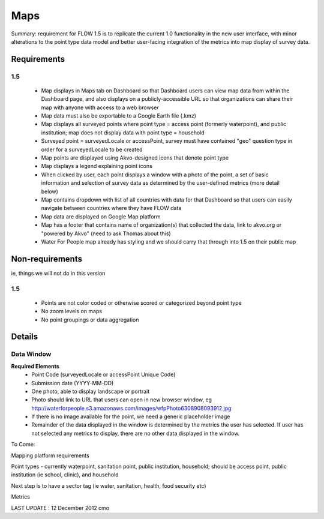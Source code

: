 Maps
====

Summary: requirement for FLOW 1.5 is to replicate the current 1.0 functionality in the new user interface, with minor alterations to the point type data model and better user-facing integration of the metrics into map display of survey data.

Requirements
------------
**1.5**
^^^^^^^
	* Map displays in Maps tab on Dashboard so that Dashboard users can view map data from within the Dashboard page, and also displays on a publicly-accessible URL so that organizations can share their map with anyone with access to a web browser
	* Map data must also be exportable to a Google Earth file (.kmz)
	* Map displays all surveyed points where point type = access point (formerly waterpoint), and public institution; map does not display data with point type = household
	* Surveyed point = surveyedLocale or accessPoint, survey must have contained "geo" question type in order for a surveyedLocale to be created
	* Map points are displayed using Akvo-designed icons that denote point type
	* Map displays a legend explaining point icons
	* When clicked by user, each point displays a window with a photo of the point, a set of basic information and selection of survey data as determined by the user-defined metrics (more detail below)
	* Map contains dropdown with list of all countries with data for that Dashboard so that users can easily navigate between countries where they have FLOW data
	* Map data are displayed on Google Map platform
	* Map has a footer that contains name of organization(s) that collected the data, link to akvo.org or "powered by Akvo" (need to ask Thomas about this)
	* Water For People map already has styling and we should carry that through into 1.5 on their public map

Non-requirements 
----------------
ie, things we will not do in this version

**1.5**
^^^^^^^

	* Points are not color coded or otherwise scored or categorized beyond point type
	* No zoom levels on maps
	* No point groupings or data aggregation
	
Details
-------

Data Window
^^^^^^^^^^^
**Required Elements**
	* Point Code (surveyedLocale or accessPoint Unique Code)
	* Submission date (YYYY-MM-DD)
	* One photo, able to display landscape or portrait
	* Photo should link to URL that users can open in new browser window, eg http://waterforpeople.s3.amazonaws.com/images/wfpPhoto6308908093912.jpg
	* If there is no image available for the point, we need a generic placeholder image
	* Remainder of the data displayed in the window is determined by the metrics the user has selected. If user has not selected any metrics to display, there are no other data displayed in the window.


To Come:

Mapping platform requirements

Point types - currently waterpoint, sanitation point, public institution, household; should be access point, public institution (ie school, clinic), and household

Next step is to have a sector tag (ie water, sanitation, health, food security etc)

Metrics

LAST UPDATE : 12 December 2012 cmo